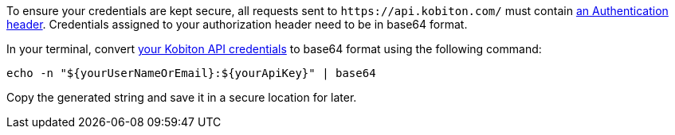 // == Configure your authorization header

To ensure your credentials are kept secure, all requests sent to `\https://api.kobiton.com/` must contain link:https://datatracker.ietf.org/doc/html/rfc2617#section-2[an Authentication header]. Credentials assigned to your authorization header need to be in base64 format.

In your terminal, convert xref:_before_you_start[your Kobiton API credentials] to base64 format using the following command:

[source,shell]
----
echo -n "${yourUserNameOrEmail}:${yourApiKey}" | base64
----

Copy the generated string and save it in a secure location for later.
